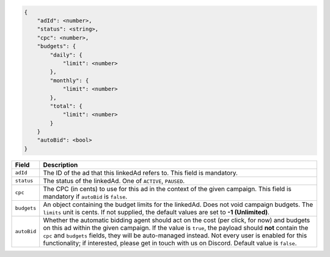 .. code-block:: javascript

    {
        "adId": <number>,
        "status": <string>,
        "cpc": <number>,
        "budgets": {
            "daily": {
                "limit": <number>
            },
            "monthly": {
                "limit": <number>
            },
            "total": {
                "limit": <number>
            }
        }
        "autoBid": <bool>
    }


===================  =========================================================================================
Field                 Description
===================  =========================================================================================
``adId``              The ID of the ad that this linkedAd refers to. This field is mandatory.
``status``            The status of the linkedAd.  One of ``ACTIVE``, ``PAUSED``.
``cpc``               The CPC (in cents) to use for this ad in the context of the given campaign. This field is mandatory if ``autoBid`` is ``false``.
``budgets``           An object containing the budget limits for the linkedAd. Does not void campaign budgets. The ``limits`` unit is cents. If not supplied, the default values are set to **-1 (Unlimited)**.
``autoBid``           Whether the automatic bidding agent should act on the cost (per click, for now) and budgets on this ad within the given campaign. If the value is ``true``, the payload should **not** contain the ``cpc`` and ``budgets`` fields, they will be auto-managed instead. Not every user is enabled for this functionality; if interested, please get in touch with us on Discord. Default value is ``false``.
===================  =========================================================================================

